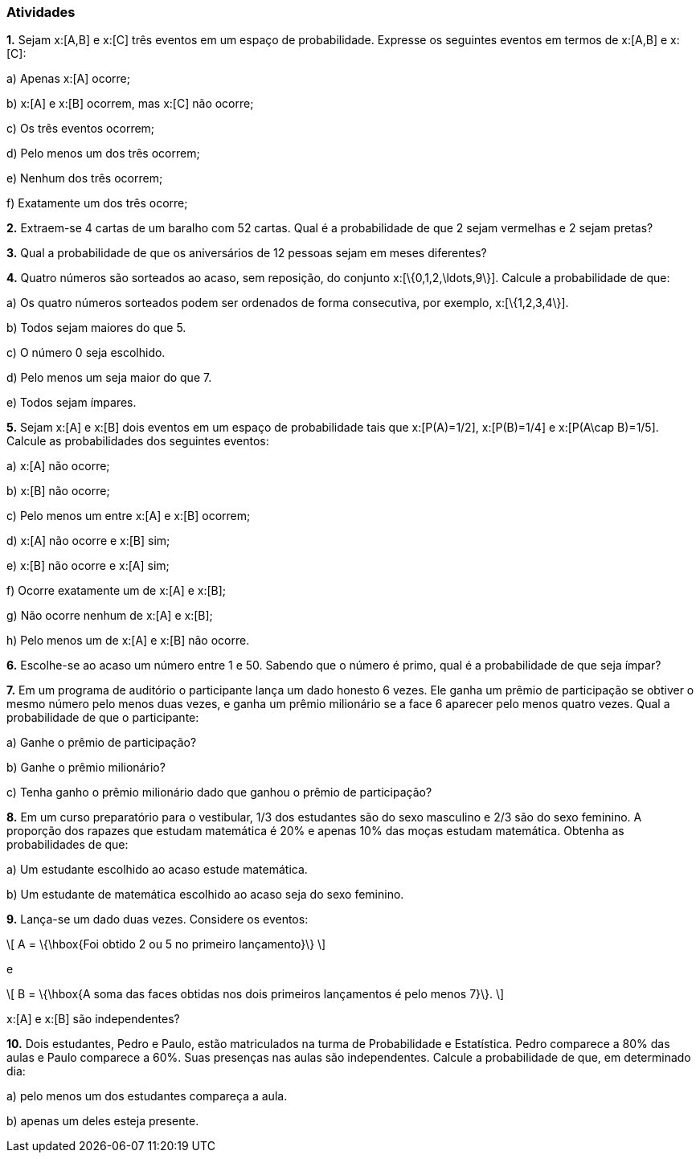 === Atividades

*1.* Sejam x:[A,B] e x:[C] três eventos em um espaço de probabilidade. Expresse os seguintes eventos em termos
de x:[A,B] e x:[C]:
--
a) Apenas x:[A] ocorre;



b) x:[A] e x:[B] ocorrem, mas x:[C] não ocorre;



c) Os três eventos ocorrem;



d) Pelo menos um dos três ocorrem;



e) Nenhum dos três ocorrem;



f) Exatamente um dos três ocorre;



--

*2.* Extraem-se 4 cartas de um baralho com 52 cartas. Qual é a probabilidade de que 2 sejam vermelhas e 2 sejam pretas?



*3.* Qual a probabilidade de que os aniversários de 12 pessoas sejam em meses diferentes?



*4.* Quatro números são sorteados ao acaso, sem reposição, do conjunto x:[\{0,1,2,\ldots,9\}]. Calcule a probabilidade de que:
--
a) Os quatro números sorteados podem ser ordenados de forma consecutiva, por exemplo, x:[\{1,2,3,4\}]. 



b) Todos sejam maiores do que 5.



c) O número 0 seja escolhido.



d) Pelo menos um seja maior do que 7.



e) Todos sejam ímpares.


--

*5.* Sejam x:[A] e x:[B] dois eventos em um espaço de probabilidade tais que x:[P(A)=1/2],
x:[P(B)=1/4] e x:[P(A\cap B)=1/5]. Calcule as probabilidades dos seguintes eventos:
--
a) x:[A] não ocorre;



b) x:[B] não ocorre;



c) Pelo menos um entre x:[A] e x:[B] ocorrem;



d) x:[A] não ocorre e x:[B] sim;



e) x:[B] não ocorre e x:[A] sim;



f) Ocorre exatamente um de x:[A] e x:[B];



g) Não ocorre nenhum de x:[A] e x:[B];



h) Pelo menos um de x:[A] e x:[B] não ocorre.



--



*6.* Escolhe-se ao acaso um número entre 1 e 50. Sabendo que o número é primo, qual é a probabilidade de que seja
ímpar?



*7.* Em um programa de auditório o participante lança um dado honesto 6 vezes. Ele ganha um prêmio de participação
se obtiver o mesmo número pelo menos duas vezes, e ganha um prêmio milionário se a face 6 aparecer pelo menos
quatro vezes. Qual a probabilidade de que o participante:
--
a) Ganhe o prêmio de participação?



b) Ganhe o prêmio milionário?



c) Tenha ganho o prêmio milionário dado que ganhou o prêmio de participação?



--

*8.* Em um curso preparatório para o vestibular, 1/3 dos estudantes são do sexo masculino e 2/3 são do sexo feminino.
A proporção dos rapazes que estudam matemática é 20% e apenas 10% das moças estudam matemática. Obtenha as probabilidades
de que:
--
a) Um estudante escolhido ao acaso estude matemática.



b) Um estudante de matemática escolhido ao acaso seja do sexo feminino.



--


*9.* Lança-se um dado duas vezes. Considere os eventos: 
[latexmath]
++++
\[
A = \{\hbox{Foi obtido 2 ou 5 no primeiro lançamento}\}
\]
++++
e
[latexmath]
++++
\[
B = \{\hbox{A soma das faces obtidas nos dois primeiros lançamentos é pelo menos 7}\}.
\]
++++
x:[A] e x:[B] são independentes?




*10.* Dois estudantes, Pedro e Paulo, estão matriculados na turma de Probabilidade e Estatística. Pedro comparece
a 80% das aulas e Paulo comparece a 60%. Suas presenças nas aulas são independentes. Calcule a probabilidade de
que, em determinado dia:
--
a) pelo menos um dos estudantes compareça a aula.



b) apenas um deles esteja presente.



--














